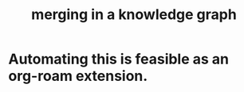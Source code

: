 :PROPERTIES:
:ID:       2dfb86be-9eb5-4262-a9b7-a48fa0f9ac58
:END:
#+title: merging in a knowledge graph
* Automating this is feasible as an org-roam extension.
